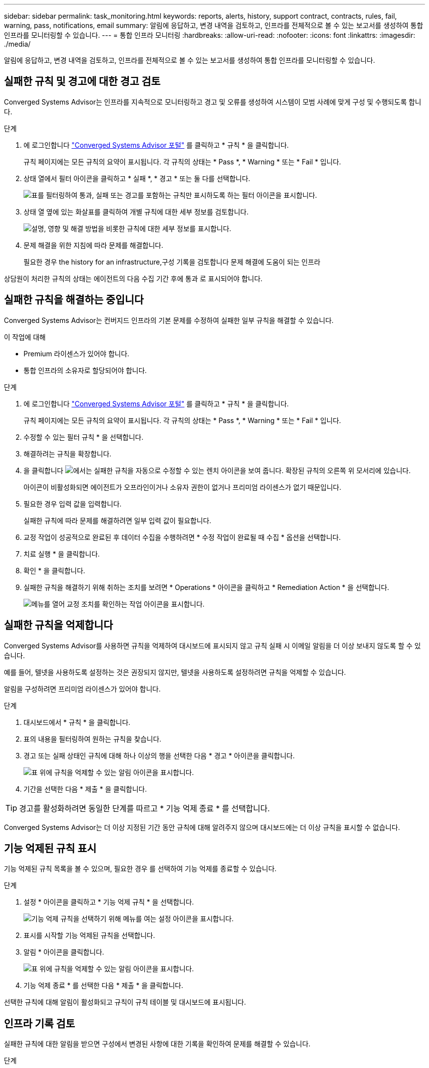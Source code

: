 ---
sidebar: sidebar 
permalink: task_monitoring.html 
keywords: reports, alerts, history, support contract, contracts, rules, fail, warning, pass, notifications, email 
summary: 알림에 응답하고, 변경 내역을 검토하고, 인프라를 전체적으로 볼 수 있는 보고서를 생성하여 통합 인프라를 모니터링할 수 있습니다. 
---
= 통합 인프라 모니터링
:hardbreaks:
:allow-uri-read: 
:nofooter: 
:icons: font
:linkattrs: 
:imagesdir: ./media/


[role="lead"]
알림에 응답하고, 변경 내역을 검토하고, 인프라를 전체적으로 볼 수 있는 보고서를 생성하여 통합 인프라를 모니터링할 수 있습니다.



== 실패한 규칙 및 경고에 대한 경고 검토

Converged Systems Advisor는 인프라를 지속적으로 모니터링하고 경고 및 오류를 생성하여 시스템이 모범 사례에 맞게 구성 및 수행되도록 합니다.

.단계
. 에 로그인합니다 https://csa.netapp.com/["Converged Systems Advisor 포털"^] 를 클릭하고 * 규칙 * 을 클릭합니다.
+
규칙 페이지에는 모든 규칙의 요약이 표시됩니다. 각 규칙의 상태는 * Pass *, * Warning * 또는 * Fail * 입니다.

. 상태 열에서 필터 아이콘을 클릭하고 * 실패 *, * 경고 * 또는 둘 다를 선택합니다.
+
image:screenshot_rules_filter.gif["표를 필터링하여 통과, 실패 또는 경고를 포함하는 규칙만 표시하도록 하는 필터 아이콘을 표시합니다."]

. 상태 열 옆에 있는 화살표를 클릭하여 개별 규칙에 대한 세부 정보를 검토합니다.
+
image:screenshot_rules_information.gif["설명, 영향 및 해결 방법을 비롯한 규칙에 대한 세부 정보를 표시합니다."]

. 문제 해결을 위한 지침에 따라 문제를 해결합니다.
+
필요한 경우  the history for an infrastructure,구성 기록을 검토합니다 문제 해결에 도움이 되는 인프라



상담원이 처리한 규칙의 상태는 에이전트의 다음 수집 기간 후에 통과 로 표시되어야 합니다.



== 실패한 규칙을 해결하는 중입니다

Converged Systems Advisor는 컨버지드 인프라의 기본 문제를 수정하여 실패한 일부 규칙을 해결할 수 있습니다.

.이 작업에 대해
* Premium 라이센스가 있어야 합니다.
* 통합 인프라의 소유자로 할당되어야 합니다.


.단계
. 에 로그인합니다 https://csa.netapp.com/["Converged Systems Advisor 포털"^] 를 클릭하고 * 규칙 * 을 클릭합니다.
+
규칙 페이지에는 모든 규칙의 요약이 표시됩니다. 각 규칙의 상태는 * Pass *, * Warning * 또는 * Fail * 입니다.

. 수정할 수 있는 필터 규칙 * 을 선택합니다.
. 해결하려는 규칙을 확장합니다.
. 을 클릭합니다 image:wrench_icon.jpg["에서는 실패한 규칙을 자동으로 수정할 수 있는 렌치 아이콘을 보여 줍니다."] 확장된 규칙의 오른쪽 위 모서리에 있습니다.
+
아이콘이 비활성화되면 에이전트가 오프라인이거나 소유자 권한이 없거나 프리미엄 라이센스가 없기 때문입니다.

. 필요한 경우 입력 값을 입력합니다.
+
실패한 규칙에 따라 문제를 해결하려면 일부 입력 값이 필요합니다.

. 교정 작업이 성공적으로 완료된 후 데이터 수집을 수행하려면 * 수정 작업이 완료될 때 수집 * 옵션을 선택합니다.
. 치료 실행 * 을 클릭합니다.
. 확인 * 을 클릭합니다.
. 실패한 규칙을 해결하기 위해 취하는 조치를 보려면 * Operations * 아이콘을 클릭하고 * Remediation Action * 을 선택합니다.
+
image:operations_icon.gif["메뉴를 열어 교정 조치를 확인하는 작업 아이콘을 표시합니다."]





== 실패한 규칙을 억제합니다

Converged Systems Advisor를 사용하면 규칙을 억제하여 대시보드에 표시되지 않고 규칙 실패 시 이메일 알림을 더 이상 보내지 않도록 할 수 있습니다.

예를 들어, 텔넷을 사용하도록 설정하는 것은 권장되지 않지만, 텔넷을 사용하도록 설정하려면 규칙을 억제할 수 있습니다.

알림을 구성하려면 프리미엄 라이센스가 있어야 합니다.

.단계
. 대시보드에서 * 규칙 * 을 클릭합니다.
. 표의 내용을 필터링하여 원하는 규칙을 찾습니다.
. 경고 또는 실패 상태인 규칙에 대해 하나 이상의 행을 선택한 다음 * 경고 * 아이콘을 클릭합니다.
+
image:screenshot_rules_suppress.gif["표 위에 규칙을 억제할 수 있는 알림 아이콘을 표시합니다."]

. 기간을 선택한 다음 * 제출 * 을 클릭합니다.



TIP: 경고를 활성화하려면 동일한 단계를 따르고 * 기능 억제 종료 * 를 선택합니다.

Converged Systems Advisor는 더 이상 지정된 기간 동안 규칙에 대해 알려주지 않으며 대시보드에는 더 이상 규칙을 표시할 수 없습니다.



== 기능 억제된 규칙 표시

기능 억제된 규칙 목록을 볼 수 있으며, 필요한 경우 를 선택하여 기능 억제를 종료할 수 있습니다.

.단계
. 설정 * 아이콘을 클릭하고 * 기능 억제 규칙 * 을 선택합니다.
+
image:screenshot_suppressed_rules.gif["기능 억제 규칙을 선택하기 위해 메뉴를 여는 설정 아이콘을 표시합니다."]

. 표시를 시작할 기능 억제된 규칙을 선택합니다.
. 알림 * 아이콘을 클릭합니다.
+
image:screenshot_rules_suppress.gif["표 위에 규칙을 억제할 수 있는 알림 아이콘을 표시합니다."]

. 기능 억제 종료 * 를 선택한 다음 * 제출 * 을 클릭합니다.


선택한 규칙에 대해 알림이 활성화되고 규칙이 규칙 테이블 및 대시보드에 표시됩니다.



== 인프라 기록 검토

실패한 규칙에 대한 알림을 받으면 구성에서 변경된 사항에 대한 기록을 확인하여 문제를 해결할 수 있습니다.

.단계
. 통합 인프라를 선택합니다.
. 자세히 > 기록 * 을 클릭합니다.
+
image:screenshot_history_navigation.gif["기록 옵션이 포함된 자세히 메뉴를 표시합니다."]

. 각 데이터 수집 중에 식별된 경고 및 오류 수를 보려면 달력에서 날짜를 클릭합니다.
+

TIP: 각 날짜에 표시되는 숫자는 상담원이 데이터를 수집한 횟수와 일치합니다. 예를 들어 기본 수집 간격을 24시간으로 유지하는 경우 하루 하나의 컬렉션이 표시됩니다.

+
다음 이미지는 해당 월의 27일에 단일 컬렉션을 보여 줍니다.

+
image:screenshot_history_status.gif["월 27일에 첫 번째 및 한 개의 노란색 점을 표시합니다."]

. 수집된 데이터에 대한 자세한 내용을 보려면 * CI 대시보드로 이동 * 을 클릭합니다.
. 필요한 경우, 경고 또는 오류가 발견되지 않은 마지막 시간의 기록을 봅니다.
+
두 수집 기간 간의 데이터를 비교하면 변경된 내용을 확인하는 데 도움이 될 수 있습니다.





== 보고서를 생성하는 중입니다

프리미엄 라이센스가 있는 경우, 재고 보고서, 상태 보고서, 평가 보고서 등 현재 통합 인프라의 상태에 대한 세부 정보를 제공하는 여러 유형의 보고서를 생성할 수 있습니다.

.단계
. 보고서 * 를 클릭합니다.
. 보고서를 선택하고 * Generate * (생성 *)를 클릭합니다.
. 보고서에 대한 옵션을 선택합니다.
+
.. 통합 인프라를 선택합니다.
.. 필요에 따라 최신 데이터 컬렉션에서 이전 데이터 컬렉션으로 변경합니다.
.. 브라우저, 다운로드한 PDF 또는 이메일을 통해 보고서를 보는 방법을 선택합니다.
+
image:screenshot_reports_generate.gif["에는 통합 인프라 및 스냅샷 선택을 포함한 보고서 생성 옵션과 보고서 보기 방법을 선택하는 옵션이 나와 있습니다."]





Converged Systems Advisor가 보고서를 생성합니다.



== 지원 계약 추적

구성의 각 장치에 대한 지원 계약(시작 날짜, 종료 날짜 및 계약 ID)에 대한 세부 정보를 추가할 수 있습니다. 이를 통해 중앙 위치에서 세부 정보를 쉽게 추적할 수 있으므로 각 장치에 대한 지원 계약을 갱신할 시기를 알 수 있습니다.

.단계
. CI * 선택 을 클릭하고 통합 인프라를 선택합니다.
. 지원 계약 위젯에서 * 계약 편집 * 아이콘을 클릭합니다.
. 시작 날짜 * 와 * 종료 날짜 * 를 선택하고 * 계약 ID * 를 입력합니다.
. 제출 * 을 클릭합니다.
. 구성의 각 장치에 대해 이 단계를 반복합니다.


이제 Converged Systems Advisor가 각 장치에 대한 지원 계약 세부 정보를 표시합니다. 활성 및 만료된 지원 계약이 있는 장치를 쉽게 확인할 수 있습니다.

image:screenshot_support_contracts.gif["에는 4개의 지원 계약이 만료되었으며 다른 하나는 활성 상태입니다."]
